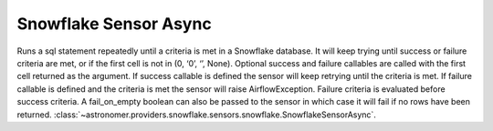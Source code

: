 Snowflake Sensor Async
""""""""""""""""""""""""


Runs a sql statement repeatedly until a criteria is met in a Snowflake database. It will keep trying until success or failure criteria are met, or if the first cell is not in (0, ‘0’, ‘’, None). Optional success and failure callables are called with the first cell returned as the argument. If success callable is defined the sensor will keep retrying until the criteria is met. If failure callable is defined and the criteria is met the sensor will raise AirflowException. Failure criteria is evaluated before success criteria. A fail_on_empty boolean can also be passed to the sensor in which case it will fail if no rows have been returned.
:class:`~astronomer.providers.snowflake.sensors.snowflake.SnowflakeSensorAsync`.

.. exampleinclude:: /../astronomer/providers/snowflake/example_dags/example_snowflake_sensor.py
    :language: python
    :dedent: 4
    :start-after: [START howto_sensor_snowflake_async]
    :end-before: [END howto_sensor_snowflake_async]
